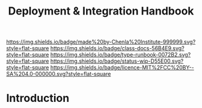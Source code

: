 #   -*- mode: org; fill-column: 60 -*-

#+TITLE: Deployment & Integration Handbook
#+STARTUP: showall
#+TOC: headlines 4
#+PROPERTY: filename
:PROPERTIES:
:CUSTOM_ID: 
:Name:      /home/deerpig/proj/chenla/docs/hb-deployment-integration.org
:Created:   2017-09-28T11:09@Prek Leap (11.642600N-104.919210W)
:ID:        67c298a8-c167-4330-9c40-7955c9063b92
:VER:       559843861.839709316
:GEO:       48P-491193-1287029-15
:BXID:      proj:FND2-6385
:Class:     docs
:Type:      runbook
:Status:    wip
:Licence:   MIT/CC BY-SA 4.0
:END:

[[https://img.shields.io/badge/made%20by-Chenla%20Institute-999999.svg?style=flat-square]] 
[[https://img.shields.io/badge/class-docs-56B4E9.svg?style=flat-square]]
[[https://img.shields.io/badge/type-runbook-0072B2.svg?style=flat-square]]
[[https://img.shields.io/badge/status-wip-D55E00.svg?style=flat-square]]
[[https://img.shields.io/badge/licence-MIT%2FCC%20BY--SA%204.0-000000.svg?style=flat-square]]


* Introduction

